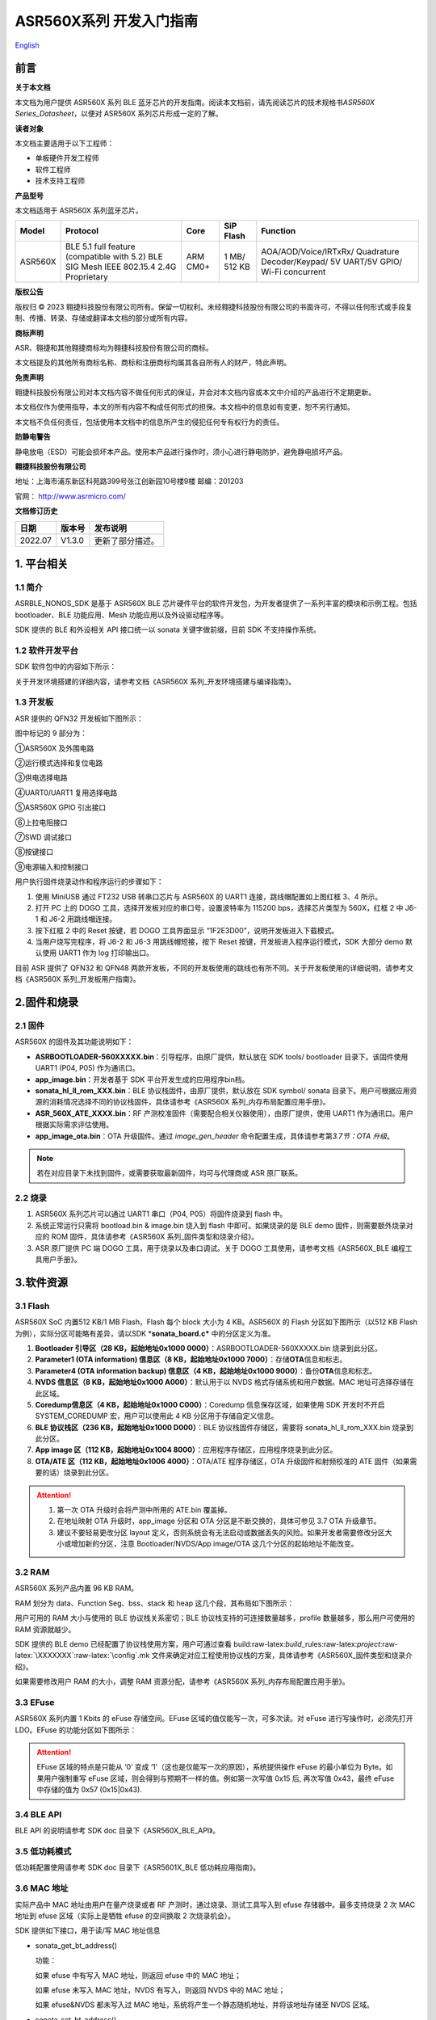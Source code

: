 .. role:: raw-latex(raw)
   :format: latex
..

**ASR560X系列** 开发入门指南
============================
`English <https://asriot.readthedocs.io/en/latest/ASR560X/Quick-Start/Developer_Guide.html>`_


前言
----

**关于本文档**

本文档为用户提供 ASR560X 系列 BLE 蓝牙芯片的开发指南。阅读本文档前，请先阅读芯片的技术规格书\ *ASR560X Series_Datasheet*\ ，以便对 ASR560X 系列芯片形成一定的了解。

**读者对象**

本文档主要适用于以下工程师：

-  单板硬件开发工程师
-  软件工程师
-  技术支持工程师

**产品型号**

本文档适用于 ASR560X 系列蓝牙芯片。

+---------+----------------------------------------------------------------------------------------+----------+--------------+------------------------------------------------------------------------------------+
| Model   | Protocol                                                                               | Core     | SiP Flash    | Function                                                                           |
+=========+========================================================================================+==========+==============+====================================================================================+
| ASR560X | BLE 5.1 full feature (compatible with 5.2) BLE SIG Mesh IEEE 802.15.4 2.4G Proprietary | ARM CM0+ | 1 MB/ 512 KB | AOA/AOD/Voice/IRTxRx/ Quadrature Decoder/Keypad/ 5V UART/5V GPIO/ Wi-Fi concurrent |
+---------+----------------------------------------------------------------------------------------+----------+--------------+------------------------------------------------------------------------------------+

**版权公告**

版权归 © 2023 翱捷科技股份有限公司所有。保留一切权利。未经翱捷科技股份有限公司的书面许可，不得以任何形式或手段复制、传播、转录、存储或翻译本文档的部分或所有内容。

**商标声明**

ASR、翱捷和其他翱捷商标均为翱捷科技股份有限公司的商标。

本文档提及的其他所有商标名称、商标和注册商标均属其各自所有人的财产，特此声明。

**免责声明**

翱捷科技股份有限公司对本文档内容不做任何形式的保证，并会对本文档内容或本文中介绍的产品进行不定期更新。

本文档仅作为使用指导，本文的所有内容不构成任何形式的担保。本文档中的信息如有变更，恕不另行通知。

本文档不负任何责任，包括使用本文档中的信息所产生的侵犯任何专有权行为的责任。

**防静电警告**

静电放电（ESD）可能会损坏本产品。使用本产品进行操作时，须小心进行静电防护，避免静电损坏产品。

**翱捷科技股份有限公司**

地址：上海市浦东新区科苑路399号张江创新园10号楼9楼 邮编：201203

官网： http://www.asrmicro.com/

**文档修订历史**

======== ========== ================
**日期** **版本号** **发布说明**
======== ========== ================
2022.07  V1.3.0     更新了部分描述。
======== ========== ================

1. 平台相关
-----------

1.1 简介
~~~~~~~~

ASRBLE_NONOS_SDK 是基于 ASR560X BLE 芯片硬件平台的软件开发包，为开发者提供了一系列丰富的模块和示例工程。包括 bootloader、BLE 功能应用、Mesh 功能应用以及外设驱动程序等。

SDK 提供的 BLE 和外设相关 API 接口统一以 sonata 关键字做前缀，目前 SDK 不支持操作系统。

1.2 软件开发平台
~~~~~~~~~~~~~~~~

SDK 软件包中的内容如下所示：

|image1|

关于开发环境搭建的详细内容，请参考文档《ASR560X 系列_开发环境搭建与编译指南》。

1.3 开发板
~~~~~~~~~~

ASR 提供的 QFN32 开发板如下图所示：

|image2|

图中标记的 9 部分为：

①ASR560X 及外围电路

②运行模式选择和复位电路

③供电选择电路

④UART0/UART1 复用选择电路

⑤ASR560X GPIO 引出接口

⑥上拉电阻接口

⑦SWD 调试接口

⑧按键接口

⑨电源输入和控制接口

用户执行固件烧录动作和程序运行的步骤如下：

1. 使用 MiniUSB 通过 FT232 USB 转串口芯片与 ASR560X 的 UART1 连接，跳线帽配置如上图红框 3、4 所示。

2. 打开 PC 上的 DOGO 工具，选择开发板对应的串口号，设置波特率为 115200 bps，选择芯片类型为 560X，红框 2 中 J6-1 和 J6-2 用跳线帽连接。

3. 按下红框 2 中的 Reset 按键，若 DOGO 工具界面显示 “1F2E3D00”，说明开发板进入下载模式。

4. 当用户烧写完程序，将 J6-2 和 J6-3 用跳线帽短接，按下 Reset 按键，开发板进入程序运行模式，SDK 大部分 demo 默认使用 UART1 作为 log 打印输出口。

目前 ASR 提供了 QFN32 和 QFN48 两款开发板，不同的开发板使用的跳线也有所不同。关于开发板使用的详细说明，请参考文档《ASR560X 系列_开发板用户指南》。

2.固件和烧录
------------

2.1 固件
~~~~~~~~

ASR560X 的固件及其功能说明如下：

-  **ASRBOOTLOADER-560XXXXX.bin**\ ：引导程序，由原厂提供，默认放在 SDK tools/ bootloader 目录下。该固件使用 UART1 (P04, P05) 作为通讯口。
-  **app_image.bin**\ ：开发者基于 SDK 平台开发生成的应用程序bin档。
-  **sonata_hl_ll_rom_XXX.bin**\ ：BLE 协议栈固件，由原厂提供，默认放在 SDK symbol/ sonata 目录下。用户可根据应用资源的消耗情况选择不同的协议栈固件，具体请参考《ASR560X 系列_内存布局配置应用手册》。
-  **ASR_560X_ATE_XXXX.bin**\ ：RF 产测校准固件（需要配合相关仪器使用），由原厂提供，使用 UART1 作为通讯口。用户根据实际需求评估使用。
-  **app_image_ota.bin**\ ：OTA 升级固件。通过 *image_gen_header* 命令配置生成，具体请参考第\ *3.7节：OTA 升级*\ 。 
    
.. note:: 
    若在对应目录下未找到固件，或需要获取最新固件，均可与代理商或 ASR 原厂联系。
    

2.2 烧录
~~~~~~~~

1. ASR560X 系列芯片可以通过 UART1 串口（P04, P05）将固件烧录到 flash 中。

2. 系统正常运行只需将 bootload.bin & image.bin 烧入到 flash 中即可。如果烧录的是 BLE demo 固件，则需要额外烧录对应的 ROM 固件，具体请参考《ASR560X 系列_固件类型和烧录介绍》。

3. ASR 原厂提供 PC 端 DOGO 工具，用于烧录以及串口调试。关于 DOGO 工具使用，请参考文档《ASR560X_BLE 编程工具用户手册》。

3.软件资源
----------

3.1 Flash
~~~~~~~~~

ASR560X SoC 内置512 KB/1 MB Flash，Flash 每个 block 大小为 4 KB。ASR560X 的 Flash 分区如下图所示（以512 KB Flash 为例），实际分区可能略有差异，请以SDK \*\ **sonata_board.c\*** 中的分区定义为准。

|image3|

1. **Bootloader 引导区（28 KB，起始地址0x1000 0000）**\ ：ASRBOOTLOADER-560XXXXX.bin 烧录到此分区。

2. **Parameter1 (OTA information) 信息区（8 KB，起始地址0x1000 7000）**\ ：存储\ **OTA**\ 信息和标志。

3. **Parameter4 (OTA information backup) 信息区（4 KB，起始地址0x1000 9000）**\ ：备份\ **OTA**\ 信息和标志。

4. **NVDS 信息区（8 KB，起始地址0x1000 A000）**\ ：默认用于以 NVDS 格式存储系统和用户数据。MAC 地址可选择存储在此区域。

5. **Coredump信息区（4 KB，起始地址0x1000 C000）**\ ：Coredump 信息保存区域，如果使用 SDK 开发时不开启 SYSTEM_COREDUMP 宏，用户可以使用此 4 KB 分区用于存储自定义信息。

6. **BLE 协议栈区（236 KB，起始地址0x1000 D000）**\ ：BLE 协议栈固件存储区，需要将 sonata_hl_ll_rom_XXX.bin 烧录到此分区。

7. **App image 区（112 KB，起始地址0x1004 8000）**\ ：应用程序存储区，应用程序烧录到此分区。

8. **OTA/ATE 区（112 KB，起始地址0x1006 4000）**\ ：OTA/ATE 程序存储区，OTA 升级固件和射频校准的 ATE 固件（如果需要的话）烧录到此分区。

.. attention::
    1. 第一次 OTA 升级时会将产测中所用的 ATE.bin 覆盖掉。
    2. 在地址映射 OTA 升级时，app_image 分区和 OTA 分区是不断交换的，具体可参见 3.7 OTA 升级章节。
    3. 建议不要轻易更改分区 layout 定义，否则系统会有无法启动或数据丢失的风险。如果开发者需要修改分区大小或增加新的分区，注意 Bootloader/NVDS/App image/OTA 这几个分区的起始地址不能改变。


3.2 RAM
~~~~~~~

ASR560X 系列产品内置 96 KB RAM。

RAM 划分为 data、Function Seg、bss、stack 和 heap 这几个段，其布局如下图所示：

|image4|

用户可用的 RAM 大小与使用的 BLE 协议栈关系密切；BLE 协议栈支持的可连接数量越多，profile 数量越多，那么用户可使用的 RAM 资源就越少。

SDK 提供的 BLE demo 已经配置了协议栈使用方案，用户可通过查看 build:raw-latex:`\build`\_rules:raw-latex:`\project`:raw-latex:`\XXXXXXX`:raw-latex:`\config`.mk 文件来确定对应工程使用协议栈的方案，具体请参考《ASR560X_固件类型和烧录介绍》。

如果需要修改用户 RAM 的大小，调整 RAM 资源分配，请参考《ASR560X 系列_内存布局配置应用手册》。

3.3 EFuse
~~~~~~~~~

ASR560X 系列内置 1 Kbits 的 eFuse 存储空间。EFuse 区域的值仅能写一次，可多次读。对 eFuse 进行写操作时，必须先打开 LDO。EFuse 的功能分区如下图所示：

|image5|

.. attention::
    EFuse 区域的特点是只能从 ‘0’ 变成 ‘1’（这也是仅能写一次的原因），系统提供操作 eFuse 的最小单位为 Byte。如果用户强制重写 eFuse 区域，则会得到与预期不一样的值。例如第一次写值 0x15 后, 再次写值 0x43，最终 eFuse 中存储的值为 0x57 (0x15|0x43).

3.4 BLE API
~~~~~~~~~~~

BLE API 的说明请参考 SDK doc 目录下《ASR560X_BLE_API》。

3.5 低功耗模式
~~~~~~~~~~~~~~

低功耗配置使用请参考 SDK doc 目录下《ASR5601X_BLE 低功耗应用指南》。

3.6 MAC 地址
~~~~~~~~~~~

实际产品中 MAC 地址由用户在量产烧录或者 RF 产测时，通过烧录、测试工具写入到 efuse 存储器中。最多支持烧录 2 次 MAC 地址到 efuse 区域（实际上是牺牲 efuse 的空间换取 2 次烧录机会）。

SDK 提供如下接口，用于读/写 MAC 地址信息

-  sonata_get_bt_address()

   功能：

   如果 efuse 中有写入 MAC 地址，则返回 efuse 中的 MAC 地址；

   如果 efuse 未写入 MAC 地址，NVDS 有写入，则返回 NVDS 中的 MAC 地址；

   如果 efuse&NVDS 都未写入过 MAC 地址，系统将产生一个静态随机地址，并将该地址存储至 NVDS 区域。

-  sonata_set_bt_address()

功能：将地址保存到 Flash 的 NVDS 区中，目前存储格式为小端模式。

3.7 OTA 升级
~~~~~~~~~~~

3.7.1 概述
^^^^^^^^^^

app.bin 升级目前支持 REMAPPING 和 COMPRESS 两种方式，编译工程生成的 OTA bin 文件默认为地址映射方式。若需要压缩拷贝的方式则可借助使用 tools/ota_bin_gen 目录下的 image_gen_header 工具去生成相应的 OTA bin 文件。

ota.bin 在原始固件的头部添加了长度为 128 Bytes 的 OTA 控制信息，控制信息包含版本号、升级方式、CRC 校验等信息。其中版本号可以用于版本升级检测，此功能默认关闭（无版本检查功能）。

ROM 固件对应的 OTA bin 文件可使用 tools/ota_bin_gen 目录下的 image_gen_header 工具生成（ROM 不存在 REMAPPING 和 COMPRESS 方式之分）。

**image_gen_header 工具使用说明：**

**Image_gen_header.exe 参数 1 -d 参数 2 -b 参数 3 -t 参数 4**\ （有大小写区分）

参数1：应用程序 bin 文件名

参数2：-d (必须使用 SONATA)，设置芯片类型，用于生成 OTA 固件的 image_token。

参数3：-b (根据应用选择 COMPRESS 或 REMAPPING 方式)，用于设置 OTA 固件升级的实现方式。

参数4：-t (可缺省，参数 4：APP, ROM)，用于设置 image 是 APP 升级固件或是 ROM 升级固件，缺省时默认是生成 APP 升级固件。

OTA 固件的配置脚本在 build/rules/project/***demo/gen_ota_bin.mk 路径中。在编译生成 bin 文件的时候，SDK 会根据此脚本在工程 out 目录下自动生成 OTA 的 bin 文件。

为了生成不同升级策略的 app_image_ota.bin, 用户需要在 tools/ota_bin_gen 目录下找到 image_gen_header 可执行文件，并根据需求按如下说明进行配置且生成 app_image_ota.bin。

示例：\ **./image_gen_header.exe** sonata_hl_data_trans_demo.bin -d SONATA -b REMAPPING -t APP

1. 首先将需要生成 OTA bin 文件的原 bin 文件拷贝在该工具的目录下。

2. 运行此命令后，在该工具的文件夹下会生成 sonata_hl_data_trans_demo_ota.bin。

3.7.2 压缩拷贝（COMPRESS）
^^^^^^^^^^^^^^^^^^^^^^^^^^

以 512 KB 内置 Flash 举例说明如下：

|image6|

压缩拷贝升级主要流程如上图所示：

1. 应用从对端获取到升级数据后，会先将数据写入至 OTA 分区对应的 Flash 地址。在写入数据的过程中系统会做一些安全检查，例如版本检查（默认未开启此功能）、传输数据的校验等，当安全检查未通过时系统返回错误信息，升级失败。只有当安全检查通过系统才设置 boot 标志位，表明 OTA 分区中升级 bin 文件有效，且系统重启。

2. 系统重启，在 bootloader 阶段会对 boot 标志位进行检查。

3. 当检查到升级标志位生效，bootloader 首先会校验 OTA 分区中压缩数据的有效性，校验通过后会将 OTA 区域中的数据解压缩，并拷贝到 app_image 分区。如果有效性检查未通过则清除 OTA INFO 区中的 OTA 标志位，然后跳转到 app_image 区运行。

4. 拷贝完成后会对数据完整性进行检查。

5. 数据完整则清除 OTA INFO 区中 boot 的标志位。

6. 因为升级标志位被清除，后续 bootloader 将直接跳转至 app_image 区域运行。

3.7.3 地址映射（REMAPPING）
^^^^^^^^^^^^^^^^^^^^^^^^^^^

以512 KB 内置 Flash 举例说明如下：

|image7|

地址映射升级的主要实现如上图，其依赖于系统对逻辑地址和 Flash 物理地址的映射功能。

1. 第一次升级时，会先将 OTA 数据写入至逻辑地址 0x1006 4000 的位置。在写入数据的过程中系统会做一些安全检查，例如版本检查（默认未开启此功能）、传输数据的校验等，当安全检查未通过时系统返回错误信息，升级失败。只有当安全检查通过系统才设置 boot 标志位，表明 OTA 分区中升级 bin 文件有效，且系统重启。

2. 系统重启，在 bootloader 阶段会对 boot 标志位进行检查。

3. 当检查到升级标志位生效，bootloader 首先会校验升级数据的有效性。

   a) 如果有效性检查未通过，则清除 OTA INFO 区中的 OTA 标志位，维持原有跳转信息不变，跳转到原有应用区运行。

   b) 有效性检验通过，则将 app_image 区和 OTA 区的地址空间（逻辑地址）进行映射交换: app_image 区开始的逻辑地址映射为 0x1006 4000，OTA 区开始的逻辑地址映射为 0x1004 8000，然后 bootloader 会跳转到逻辑地址 0x1006 4000 处开始运行。

4. 第 2 次升级时，将升级数据 app_image_ota.bin 文件保存到逻辑地址 0x1004 8000 的区域，bootloader 会根据映射关系跳转到逻辑地址 0x1004 8000 的地方运行。

5. 后面第 3 次升级可以依次类推，升级文件会在逻辑地址 0x1004 8000和0x1006 4000 的区域上不停交替。程序运行时，bootloader 跳转到 0x1004 8000 的位置，然后根据映射关系，不断在逻辑地址 0x1004 8000 和 0x1006 4000 间切换。

.. note:: 
    从安全角度考虑，建议用户使用地址映射升级方式，并且后续 ASR 也会支持版本回滚功能。如果用户因误操作，升级了不正确的固件，导致设备异常，用户需要自己承担责任。
    

3.7.4 OTA 接口
^^^^^^^^^^^^^

SDK 关于 OTA 功能的接口声明在 ota:raw-latex:`\ota`\_download.h 中，下面对主要 API 进行描述：

-  **int sonata_ota_init (const char \*version, uint32_t \*break_point)**

+-----------+--------------------------------------------------------------------------------------------------------------------------------------------------------------------------+
| **Items** | **Description**                                                                                                                                                          |
+===========+==========================================================================================================================================================================+
| Function  | 初始化OTA功能，擦除Flash中OTA information区域的数据，为本次升级做准备。                                                                                                  |
+-----------+--------------------------------------------------------------------------------------------------------------------------------------------------------------------------+
| Param     | **const char \*version:**\ 实际传入当前应用软件的版本，定义在SYS_APP_VERSION_SEG const char app_version[]数组中。 **uint32_t \*break_point**\ ：断点续传参数，暂未使用。 |
+-----------+--------------------------------------------------------------------------------------------------------------------------------------------------------------------------+
| Return    | Result: 0：成功，非0：失败                                                                                                                                               |
+-----------+--------------------------------------------------------------------------------------------------------------------------------------------------------------------------+
| Note      |                                                                                                                                                                          |
+-----------+--------------------------------------------------------------------------------------------------------------------------------------------------------------------------+

-  **int sonata_ota_write (unsigned int \*off, char \*in_buf, int in_buf_len);**

+-----------+----------------------------------------------------------------------------------------------------------------------------------------------------------------------------+
| **Items** | **Description**                                                                                                                                                            |
+===========+============================================================================================================================================================================+
| Function  | 向OTA区域写升级的数据。                                                                                                                                                    |
+-----------+----------------------------------------------------------------------------------------------------------------------------------------------------------------------------+
| Param     | **off**\ ：向OTA分区写数据的位置，例如：开始写数据则为0。 note：写成功后，off表示真实写入数据的长度。 **in_buf**\ ：要写数据的指针buf。 **in_buf_len**\ ：要写数据的长度。 |
+-----------+----------------------------------------------------------------------------------------------------------------------------------------------------------------------------+
| Return    | Result: 0：成功，非0：失败                                                                                                                                                 |
+-----------+----------------------------------------------------------------------------------------------------------------------------------------------------------------------------+
| Note      |                                                                                                                                                                            |
+-----------+----------------------------------------------------------------------------------------------------------------------------------------------------------------------------+

-  **int sonata_ota_read (unsigned int \*off, char \*out_buf, int out_buf_len);**

+-----------+-------------------------------------------------------------------------------------------------------------------------------------------------------------+
| **Items** | **Description**                                                                                                                                             |
+===========+=============================================================================================================================================================+
| Function  | 从OTA区域读数据。                                                                                                                                           |
+-----------+-------------------------------------------------------------------------------------------------------------------------------------------------------------+
| Param     | **off**\ ：从OTA区域读数据的位置。 note：读取成功后，off表示真实读取数据的长度。 **out_buf**\ ：读取数据存放的buf指针。 **out_buf_len**\ ：读取数据的长度。 |
+-----------+-------------------------------------------------------------------------------------------------------------------------------------------------------------+
| Return    | Result: 0：成功，非0：失败                                                                                                                                  |
+-----------+-------------------------------------------------------------------------------------------------------------------------------------------------------------+
| Note      |                                                                                                                                                             |
+-----------+-------------------------------------------------------------------------------------------------------------------------------------------------------------+

-  **int sonata_ota_set_boot (void);**

+-----------+--------------------------------------------------------------------------------------------------------+
| **Items** | **Description**                                                                                        |
+===========+========================================================================================================+
| Function  | 根据bin文件的头信息，校验接收bin文件的完整性，并设置OTA完成的状态和标志，并写入OTA information TAG区。 |
+-----------+--------------------------------------------------------------------------------------------------------+
| Param     | 无                                                                                                     |
+-----------+--------------------------------------------------------------------------------------------------------+
| Return    | Result: 0：成功，非0：失败                                                                             |
+-----------+--------------------------------------------------------------------------------------------------------+
| Note      |                                                                                                        |
+-----------+--------------------------------------------------------------------------------------------------------+

3.8 PIN MUX
~~~~~~~~~~~

.. raw:: html

   <center>

**通用IO口Pin Mux-1**

.. raw:: html

   </center>

==== ======== ====== ========= ========= ======== ======
Num. Pin Name Func=0 Func=1    Func=2    Func=3   Func=4
==== ======== ====== ========= ========= ======== ======
1    P00      NA     UART2_TXD I2C0_SCL  I2C1_SCL PWM10
2    P01      NA     UART2_RXD I2C0_SDA  I2C1_SDA PWM11
3    P02      GPIO2  UART0_TXD SPI0_CS   I2C0_SCL PWM0
4    P03      GPIO3  UART0_RXD SPI0_CLK  I2C0_SDA PWM1
5    P04      GPIO4  UART1_TXD SPI0_TXD  I2C1_SCL PWM2
6    P05      GPIO5  UART1_RXD SPI0_RXD  I2C1_SDA PWM3
7    P06      SWC    UART3_TXD SPI1_CS   I2S_SCLK PWM4
8    P07      SWD    UART3_RXD SPI1_CLK  I2S_LRCK PWM5
9    P08      GPIO8  UART2_TXD SPI1_TXD  I2S_DI   PWM6
10   P09      GPIO9  UART2_RXD SPI1_RXD  I2S_MCLK PWM7
11   P10      GPIO10 UART3_TXD IR1       I2S_DO   PWM8
12   P11      GPIO11 UART1_TXD SPI0_CS   I2C1_SCL PWM9
13   P12      GPIO12 UART1_RXD SPI0_CLK  I2C1_SDA PWM10
14   P13      GPIO13 UART3_TXD SPI0_TXD  I2C0_SCL PWM11
15   P14      GPIO14 UART3_RXD SPI0_RXD  I2C0_SDA PWM0
16   P15      GPIO15 UART0_TXD SPI1_CS   I2S_SCLK PWM1
17   P16      GPIO16 UART0_RXD SPI1_CLK  I2S_LRCK PWM2
18   P17      GPIO17 UART0_CTS SPI1_TXD  I2S_DI   PWM3
19   P18      GPIO18 UART0_RTS SPI1_RXD  I2S_MCLK PWM4
20   P19      GPIO19 UART2_TXD SPI0_CS   I2C0_SCL PWM5
21   P20      GPIO20 UART2_RXD SPI0_CLK  I2C0_SDA PWM6
22   P21      GPIO21 UART0_TXD SPI0_TXD  I2C1_SCL PWM7
23   P22      GPIO22 UART0_RXD SPI0_RXD  I2C1_SDA PWM8
24   P23      GPIO23 UART1_TXD SPI1_CS   I2C0_SCL PWM9
25   P24      GPIO24 UART1_RXD SPI1_CLK  I2C0_SDA PWM10
26   P25      GPIO25 UART3_TXD SPI1_TXD  I2C1_SCL PWM11
27   P26      GPIO26 UART3_RXD SPI1_RXD  I2C1_SDA PWM0
28   P27      GPIO27 UART1_TXD UART2_RXD I2C0_SCL PWM1
29   P28      GPIO28 UART1_RXD KEY_ROW4  I2C0_SDA PWM2
30   P29      GPIO29 UART2_TXD KEY_ROW5  I2S_DO   PWM3
==== ======== ====== ========= ========= ======== ======

.. raw:: html

   <center>

**通用 IO 口 Pin Mux-2**

.. raw:: html

   </center>

==== ======== ========= ========= ======================= ========
Num. Pin Name Func=5    Func=6    Func=7                  Func=8
==== ======== ========= ========= ======================= ========
1    P00      GPIO0     KEY_COL4  AXIS_2_P                NA
2    P01      GPIO1     KEY_COL5  AXIS_2_N                NA
3    P02      AXIS_0_P  KEY_ROW0  I2S_DI                  SWC
4    P03      AXIS_0_N  KEY_ROW1  I2S_MCLK                SWD
5    P04      UART0_CTS KEY_ROW2  LPUART_TXD\ `a <#bb>`__ I2C0_SCL
6    P05      UART0_RTS KEY_ROW3  LPUART_TXD\ `a <#bb>`__ I2C0_SDA
7    P06      AXIS_1_P  KEY_COL0  LPUART_TXD\ `a <#bb>`__ GPIO6
8    P07      AXIS_1_N  KEY_COL1  LPUART_TXD\ `a <#bb>`__ GPIO7
9    P08      AXIS_2_P  KEY_COL2  USB_DP                  NA
10   P09      AXIS_2_N  KEY_COL3  USB_DM                  NA
11   P10      UART0_CTS KEY_ROW4  NA                      NA
12   P11      AXIS_1_N  KEY_ROW4  SWC                     NA
13   P12      I2S_DO    KEY_ROW5  SWD                     NA
14   P13      AXIS_0_P  KEY_COL4  LPUART_TXD              NA
15   P14      AXIS_0_N  KEY_COL5  LPUART_TXD              NA
16   P15      AXIS_1_P  KEY_ROW6  USB_DP                  NA
17   P16      IR0       KEY_ROW7  USB_DM                  NA
18   P17      AXIS_2_P  KEY_COL6  SWC                     NA
19   P18      AXIS_2_N  KEY_COL7  SWD                     NA
20   P19      AXIS_0_P  KEY_ROW8  LPUART_TXD              NA
21   P20      AXIS_0_N  KEY_ROW9  LPUART_TXD              NA
22   P21      AXIS_1_P  KEY_ROW10 NA                      NA
23   P22      AXIS_1_N  KEY_ROW11 NA                      NA
24   P23      AXIS_2_P  KEY_ROW12 LPUART_TXD              NA
25   P24      AXIS_2_N  KEY_ROW13 LPUART_TXD              NA
26   P25      NA        KEY_ROW2  NA                      NA
27   P26      I2S_DO    KEY_ROW3  NA                      NA
28   P27      KEY_COL0  KEY_ROW0  NA                      NA
29   P28      KEY_COL1  KEY_ROW1  NA                      NA
30   P29      KEY_COL2  KEY_ROW4  NA                      NA
==== ======== ========= ========= ======================= ========

-  QFN32 封装有 P00~P10，P27~P29 共 14 个 IO 口。QFN48 封装有 P00~P29 共 30 个 IO 口。其中P27~P29 可配置为 GPIO 或 analog IO。
-  引脚默认配置为 Func=0，如果 pinmux 配置成其它外设功能，需要使用 sonata_pinmux_config API 进行相应的配置。

3.9 外设及注意事项
~~~~~~~~~~~~~~~~~~

外设 API 接口请参考 SDK doc 目录下的《ASR560X 系列_外设用户指南》。

3.9.1 GPIO
^^^^^^^^^^

-  **开机默认驱动模式**

1. 开机默认芯片下拉输入。其中 P00&P01&P27 有特殊处理，不建议复用，具体请参考《ASR560X 系列_硬件设计指南》。

2. 驱动模式中的上拉/下拉都为芯片内部硬件驱动。

-  **支持的驱动模式**

1. 输入上拉：内置上拉电阻大约 50 KΩ

2. 输入下拉：内置下拉电阻大约 50 KΩ

3. 高阻输入

4. 推挽输出

5. 中断模式

6. 支持高电平、低电平、上升沿、下降沿四种触发方式，不支持双沿触发

-  **最大驱动电流**\ ：P02、P03、P04 和 P05 的最大驱动电流为 10 mA，其它最大驱动电流为 20 mA。
-  P27 有测试模式复用判断功能，设计时强烈建议不要用作 GPIO。如确实要使用，禁止作为输入使用，且需确保此 IO 外部没有上拉电路，以免芯片上电时检测到这个口有高电平，导致进入错误的启动模式。
-  P28/P29 配置为上拉输入时，上拉电阻较小，导致外部接到低电平后功耗会比较大，对于功耗要求较高的场景而言，可能存在限制，建议尽量避免将这两个引脚作为输入使用；P28/P29 推挽输出高电平时，在低功耗场景下芯片内部有 10 K 下拉电阻到地，功耗会比较大，对于功耗要求较高的场景而言，可能存在限制，建议尽量避免将这两个引脚作为输出使用。
-  VMICTM/MICP/MICN（P27/P28/P29）不能配置为高阻输入。

3.9.2 ADC
^^^^^^^^^

-  ASR560x 系列有 1 个 ADC 控制器，包括 8 路通用的 ADC、1 路温度采集 ADC、1 路供电电压采集 ADC。48PIN 的芯片从 P06 到 P13 依次对应 ADC CH0 ~ CH7，32PIN 的芯片从 P06 到 P10 依次对应 ADC CH0 ~ CH4，ADC 的应用请参考\ **ASR560X Aux Adc Application Notes**\ 。
-  普通 ADC 检测电压的范围为 0~1.2 V，基准源为 1.2 V。
-  音频通道 ADC 的引脚只能使用 P27、P28、P29，使用方法请参考《ASR560X 系列_硬件设计指南》。

.. _flash-1:

3.9.3 Flash
^^^^^^^^^^^

对 Flash 进行擦除和写动作，需先关闭系统中断。

.. attention::
    对 Flash 写数据不宜过度频繁并且单次写数据量不要过大，因为 BLE 协议栈接收发送数据需中断，长时间关闭中断会对 BLE 数据传输产生影响。

3.9.4 NVDS
^^^^^^^^^^

NVDS 实际是对 Flash 用 key-value 方式的一种封装，方便用户层使用、写、读。NVDS 区的 API 接口分别为：

uint8_t sonata_fs_write(sonata_fs_tag_t tag, sonata_fs_len_t length, uint8_t \*buf)；

uint8_t sonata_fs_read(sonata_fs_tag_t tag, sonata_fs_len_t \* lengthPtr, uint8_t \*buf)。

NVDS 会根据 tag 值来保存和获取数据。例如：

保存 user1 的名字：sonata_fs_write (user1, “ASR”, sizeof(“ASR”), 1)；

获取 user1 的名字：sonata_fs_read (user1, pName, pNameLen)。

.. attention::
    应用层操作 NVDS 区域时，对应的 tag 值必须大于或等于 90。小于 90 的值已经被协议栈使用，应用层禁止使用。

3.10 测试
~~~~~~~~~

RF 测试时需要烧录相应的固件，具体测试固件以及使用方法请联系 ASR。

4.量产
------

项目进入量产阶段后，可以使用 MP_FG、MP_IFP_Pro/MP_Pro 工具进行批量生产，下面分别介绍这些工具的使用。

4.1 MP_FG 工具
~~~~~~~~~~~~~

MP_FG 工具可以将烧录到 Flash 中的 ASRBOOTLOADER-560XXXX.bin/app_image.bin/ sonata_hl_ll_rom_XXX.bin 等多个 bin 整合成一个 bin 档，以供 MP_IFP_Pro 烧录。下图为 MP_FG 工具的界面，如红色部分主要导入 3 个 bin 档，然后单击“Merge”按键合成 bin 档，产生的 bin 档在 output 目录下，具体请参考《MP_FG_Pro 多合一工具操作手册》。

|image8|

4.2 量产烧录工具
~~~~~~~~~~~~~~~~

ASR 提供了 MP_IFP_Pro 量产烧录工具，此工具可以一次将多合一 bin 档中的固件烧录到 Flash 中对应的分区。

MP_IFP_Pro 的特点：

-  支持 20 个设备拼板烧录

-  串口传输速率高达 921600 bps，设备烧录时间短

-  支持烧录 MAC 地址

-  支持频偏校准功能

-  支持写 Flash 区相同数据功能

5. 硬件资源
-----------

5.1 开发板原理图
~~~~~~~~~~~~~~~~

开发板的使用参考文档《ASR560X 系列_开发板用户指南》，ASR 提供开发板原理图、PCB 源文件。

5.2 用户硬件设计手册
~~~~~~~~~~~~~~~~~~~~

请参考《ASR560X 系列_硬件设计指南》\ *。*

5.3 硬件参考设计
~~~~~~~~~~~~~~~~

请参考《ASR560X 系列_最简参考电路》\ *。*


.. |image1| image:: ../../img/560X_开发入门指南/表1-1.png
.. |image2| image:: ../../img/560X_开发入门指南/图1-1.png
.. |image3| image:: ../../img/560X_开发入门指南/图3-1.png
.. |image4| image:: ../../img/560X_开发入门指南/图3-2.png
.. |image5| image:: ../../img/560X_开发入门指南/图3-3.png
.. |image6| image:: ../../img/560X_开发入门指南/图3-4.png
.. |image7| image:: ../../img/560X_开发入门指南/图3-5.png
.. |image8| image:: ../../img/560X_开发入门指南/图4-1.png
